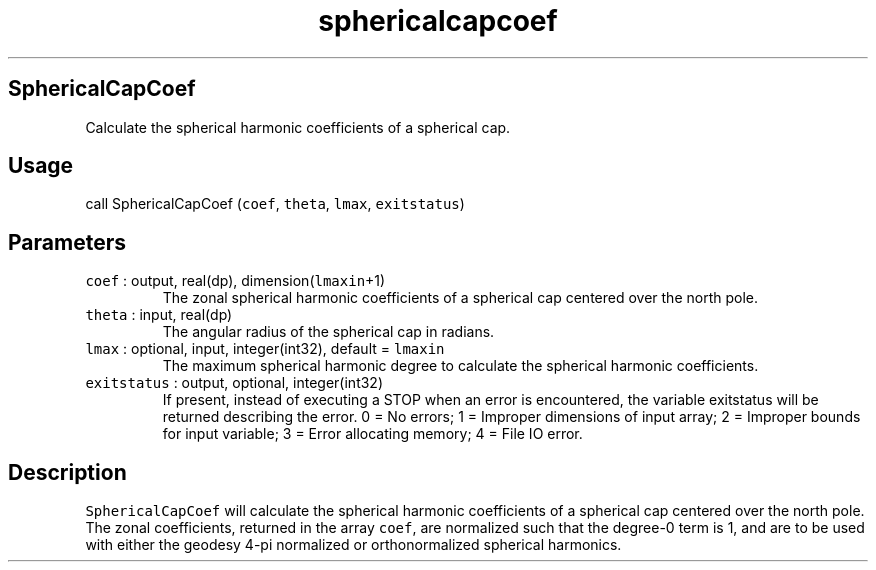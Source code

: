 .\" Automatically generated by Pandoc 2.19.2
.\"
.\" Define V font for inline verbatim, using C font in formats
.\" that render this, and otherwise B font.
.ie "\f[CB]x\f[]"x" \{\
. ftr V B
. ftr VI BI
. ftr VB B
. ftr VBI BI
.\}
.el \{\
. ftr V CR
. ftr VI CI
. ftr VB CB
. ftr VBI CBI
.\}
.TH "sphericalcapcoef" "1" "2021-02-15" "Fortran 95" "SHTOOLS 4.10"
.hy
.SH SphericalCapCoef
.PP
Calculate the spherical harmonic coefficients of a spherical cap.
.SH Usage
.PP
call SphericalCapCoef (\f[V]coef\f[R], \f[V]theta\f[R], \f[V]lmax\f[R],
\f[V]exitstatus\f[R])
.SH Parameters
.TP
\f[V]coef\f[R] : output, real(dp), dimension(\f[V]lmaxin\f[R]+1)
The zonal spherical harmonic coefficients of a spherical cap centered
over the north pole.
.TP
\f[V]theta\f[R] : input, real(dp)
The angular radius of the spherical cap in radians.
.TP
\f[V]lmax\f[R] : optional, input, integer(int32), default = \f[V]lmaxin\f[R]
The maximum spherical harmonic degree to calculate the spherical
harmonic coefficients.
.TP
\f[V]exitstatus\f[R] : output, optional, integer(int32)
If present, instead of executing a STOP when an error is encountered,
the variable exitstatus will be returned describing the error.
0 = No errors; 1 = Improper dimensions of input array; 2 = Improper
bounds for input variable; 3 = Error allocating memory; 4 = File IO
error.
.SH Description
.PP
\f[V]SphericalCapCoef\f[R] will calculate the spherical harmonic
coefficients of a spherical cap centered over the north pole.
The zonal coefficients, returned in the array \f[V]coef\f[R], are
normalized such that the degree-0 term is 1, and are to be used with
either the geodesy 4-pi normalized or orthonormalized spherical
harmonics.

